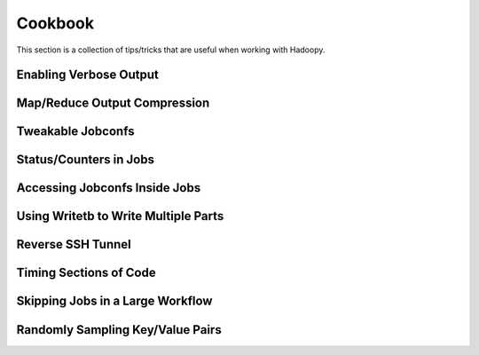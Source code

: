 Cookbook
========
This section is a collection of tips/tricks that are useful when working with Hadoopy.

Enabling Verbose Output
-----------------------

.. raw:: html

    <script src="https://gist.github.com/3005239.js?file=verbose.py"></script>


Map/Reduce Output Compression
-----------------------------

.. raw:: html

    <script src="https://gist.github.com/3005275.js?file=compress.py"></script>


Tweakable Jobconfs
-------------------

.. raw:: html

    <script src="https://gist.github.com/3047929.js?file=jobconfs.py"></script>

Status/Counters in Jobs
-----------------------

.. raw:: html

    <script src="https://gist.github.com/3045119.js?file=reporting.py"></script>

Accessing Jobconfs Inside Jobs
------------------------------

.. raw:: html

    <script src="https://gist.github.com/3044179.js?file=jobconfs.py"></script>

Using Writetb to Write Multiple Parts
-------------------------------------

.. raw:: html

    <script src="https://gist.github.com/3042128.js?file=writetb_parts.py"></script>

Reverse SSH Tunnel
------------------

.. raw:: html

    <script src="https://gist.github.com/3037934.js?file=ssh_tricks.sh"></script>


Timing Sections of Code
-----------------------

.. raw:: html

    <script src="https://gist.github.com/3037405.js?file=context_timer.py"></script>


Skipping Jobs in a Large Workflow
---------------------------------

.. raw:: html

    <script src="https://gist.github.com/3035328.js?file=skip_launch.py"></script>

Randomly Sampling Key/Value Pairs
---------------------------------

.. raw:: html

    <script src="https://gist.github.com/3006301.js?file=random_uniform.py"></script>
